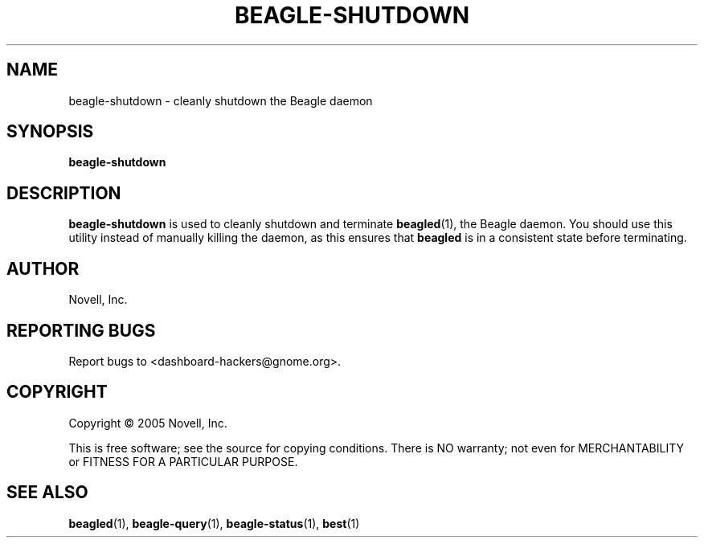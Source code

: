 .\" beagle-shutdown(1) manpage
.\"
.\" Copyright (C) 2005 Novell, Inc.
.\"
.TH BEAGLE-SHUTDOWN "1" "Feb 2005" "beagle" "Linux User's Manual"
.SH NAME
beagle-shutdown \- cleanly shutdown the Beagle daemon
.SH SYNOPSIS
.B beagle-shutdown
.SH DESCRIPTION
.PP
.BR beagle-shutdown
is used to cleanly shutdown and terminate
.BR beagled (1),
the Beagle daemon. You should use this utility instead of manually killing the
daemon, as this ensures that
.BR beagled
is in a consistent state before terminating.
.SH AUTHOR
Novell, Inc.
.SH "REPORTING BUGS"
Report bugs to <dashboard-hackers@gnome.org>.
.SH COPYRIGHT
Copyright \(co 2005 Novell, Inc.
.sp
This is free software; see the source for copying conditions.  There is NO
warranty; not even for MERCHANTABILITY or FITNESS FOR A PARTICULAR PURPOSE.
.SH "SEE ALSO"
.BR beagled (1),
.BR beagle-query (1),
.BR beagle-status (1),
.BR best (1)

